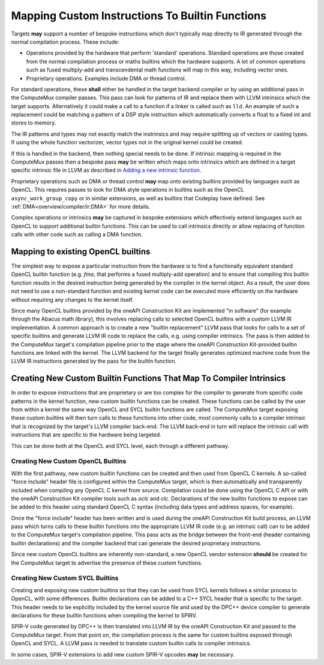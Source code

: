 Mapping Custom Instructions To Builtin Functions
================================================

Targets **may** support a number of bespoke instructions which don't typically map
directly to IR generated through the normal compilation process. These include:

* Operations provided by the hardware that perform 'standard' operations.
  Standard operations are those created from the normal compilation process or
  maths builtins which the hardware supports. A lot of common operations such
  as fused multiply-add and transcendental math functions will map in this way,
  including vector ones.
* Proprietary operations. Examples include DMA or thread control.

For standard operations, these **shall** either be handled in the target backend
compiler or by using an additional pass in the ComputeMux compiler passes. This
pass can look for patterns of IR and replace them with LLVM intrinsics which the
target supports. Alternatively it could make a call to a function if a linker is
called such as ``lld``. An example of such a replacement could be matching a
pattern of a DSP style instruction which automatically converts a float to a
fixed int and stores to memory.

The IR patterns and types may not exactly match the instrinsics and may require
splitting up of vectors or casting types. If using the whole function
vectorizer, vector types not in the original kernel could be created.

If this is handled in the backend, then nothing special needs to be done. If
intrinsic mapping is required in the ComputeMux passes then a bespoke pass
**may** be written which maps onto intrinsics which are defined in a target
specific intrinsic file in LLVM as described in
`Adding a new intrinsic function <https://llvm.org/docs/ExtendingLLVM.html#adding-a-new-intrinsic-function>`_.

Proprietary operations such as DMA or thread control **may** map onto existing
builtins provided by languages such as OpenCL. This requires passes to look for
DMA style operations in builtins such as the OpenCL ``async_work_group_copy`` or
in similar extensions, as well as builtins that Codeplay have defined. See
:ref:`DMA<overview/compiler/ir:DMA>` for more details.

Complex operations or intrinsics **may** be captured in bespoke extensions which
effectively extend languages such as OpenCL to support additional builtin
functions. This can be used to call intrinsics directly or allow replacing of
function calls with other code such as calling a DMA function.

Mapping to existing OpenCL builtins
-----------------------------------

The simplest way to expose a particular instruction from the hardware is to
find a functionally equivalent standard OpenCL builtin function (e.g. `fma`, that performs a fused
multiply-add operation) and to ensure that compiling this builtin function
results in the desired instruction being generated by the compiler in the
kernel object. As a result, the user does not need to use a non-standard function
and existing kernel code can be executed more efficiently on the hardware
without requiring any changes to the kernel itself.

Since many OpenCL builtins provided by the oneAPI Construction Kit are implemented
"in software" (for example through the Abacus math library), this involves replacing
calls to selected OpenCL builtins with a custom LLVM IR implementation. A common
approach is to create a new "builtin replacement" LLVM pass that looks for calls
to a set of specific builtins and generate LLVM IR code to replace the calls,
e.g. using compiler intrinsics. The pass is then added to the ComputeMux
target's compilation pipeline prior to the stage where the oneAPI Construction
Kit-provided builtin functions are linked with the kernel. The LLVM backend for
the target finally generates optimized machine code from the LLVM IR instructions
generated by the pass for the builtin function.

Creating New Custom Builtin Functions That Map To Compiler Intrinsics
---------------------------------------------------------------------

In order to expose instructions that are proprietary or are too complex for the
compiler to generate from specific code patterns in the kernel function, new
custom builtin functions can be created. These functions can be called by the
user from within a kernel the same way OpenCL and SYCL builtin functions are
called. The ComputeMux target exposing these custom builtins will then turn
calls to these functions into other code, most commonly calls to a compiler
intrinsic that is recognized by the target's LLVM compiler back-end. The LLVM
back-end in turn will replace the intrinsic call with instructions that are
specific to the hardware being targeted.

This can be done both at the OpenCL and SYCL level, each through a different
pathway.

Creating New Custom OpenCL Builtins
^^^^^^^^^^^^^^^^^^^^^^^^^^^^^^^^^^^

With the first pathway, new custom builtin functions can be created and then
used from OpenCL C kernels. A so-called "force include" header file is
configured within the ComputeMux target, which is then automatically and
transparently included when compiling any OpenCL C kernel from source.
Compilation could be done using the OpenCL C API or with the oneAPI
Construction Kit compiler tools such as `oclc` and `clc`. Declarations of the
new builtin functions to expose can be added to this header using standard
OpenCL C syntax (including data types and address spaces, for example).

Once the "force include" header has been written and is used during the
oneAPI Construction Kit build process, an LLVM pass which turns calls to these
builtin functions into the appropriate LLVM IR code (e.g. an intrinsic call)
can to be added to the ComputeMux target's compilation pipeline. This pass acts
as the bridge between the front-end (header containing builtin declarations)
and the compiler backend that can generate the desired proprietary instructions.

Since new custom OpenCL builtins are inherently non-standard, a new OpenCL
vendor extension **should** be created for the ComputeMux target to advertise
the presence of these custom functions.

Creating New Custom SYCL Builtins
^^^^^^^^^^^^^^^^^^^^^^^^^^^^^^^^^

Creating and exposing new custom builtins so that they can be used from SYCL
kernels follows a similar process to OpenCL, with some differences.
Builtin declarations can be added to a C++ SYCL header that is specific to the
target. This header needs to be explicitly included by the kernel source file
and used by the DPC++ device compiler to generate declarations for these
builtin functions when compiling the kernel to SPIRV.

SPIR-V code generated by DPC++ is then translated into LLVM IR by
the oneAPI Construction Kit and passed to the ComputeMux target. From that
point on, the compilation process is the same for custom builtins exposed
through OpenCL and SYCL. A LLVM pass is needed to translate custom builtin
calls to compiler intrinsics.

In some cases, SPIR-V extensions to add new custom SPIR-V opcodes **may**
be necessary.
